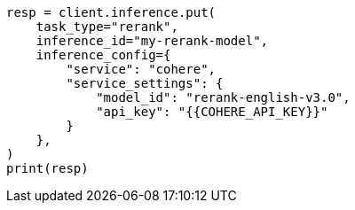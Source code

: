 // This file is autogenerated, DO NOT EDIT
// search/search-your-data/retrievers-examples.asciidoc:1113

[source, python]
----
resp = client.inference.put(
    task_type="rerank",
    inference_id="my-rerank-model",
    inference_config={
        "service": "cohere",
        "service_settings": {
            "model_id": "rerank-english-v3.0",
            "api_key": "{{COHERE_API_KEY}}"
        }
    },
)
print(resp)
----

